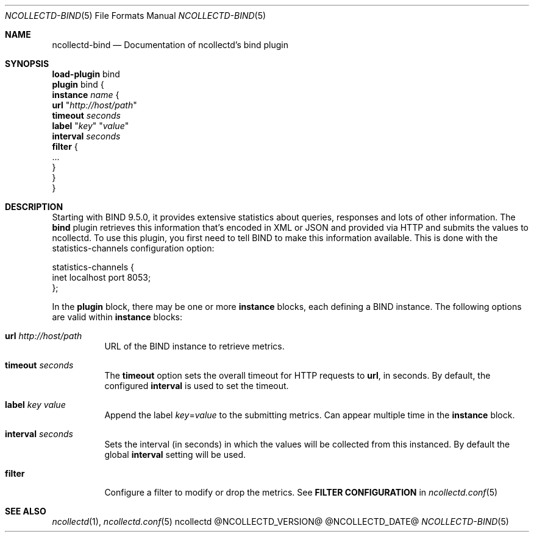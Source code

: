 .\" SPDX-License-Identifier: GPL-2.0-only
.Dd @NCOLLECTD_DATE@
.Dt NCOLLECTD-BIND 5
.Os ncollectd @NCOLLECTD_VERSION@
.Sh NAME
.Nm ncollectd-bind
.Nd Documentation of ncollectd's bind plugin
.Sh SYNOPSIS
.Bd -literal -compact
\fBload-plugin\fP bind
\fBplugin\fP bind {
    \fBinstance\fP \fIname\fP {
        \fBurl\fP "\fIhttp://host/path\fP"
        \fBtimeout\fP \fIseconds\fP
        \fBlabel\fP "\fIkey\fP" "\fIvalue\fP"
        \fBinterval\fP \fIseconds\fP
        \fBfilter\fP {
            ...
        }
    }
}
.Ed
.Sh DESCRIPTION
Starting with BIND 9.5.0, it provides extensive statistics about queries,
responses and lots of other information.
The \fPbind\fP plugin retrieves this information that's encoded in XML or
JSON and provided via HTTP and submits the values to ncollectd.
To use this plugin, you first need to tell BIND to make this information
available.
This is done with the \f(CWstatistics-channels\fP configuration option:
.Bd -literal
statistics-channels {
    inet localhost port 8053;
};
.Ed
.Pp
In the \fBplugin\fP block, there may be one or more \fBinstance\fP blocks,
each defining a BIND instance.
The following options are valid within \fBinstance\fP blocks:
.Bl -tag -width Ds
.It \fBurl\fP "\fIhttp://host/path\fP"
URL of the BIND instance to retrieve metrics.
.It \fBtimeout\fP \fIseconds\fP
The \fBtimeout\fP option sets the overall timeout for HTTP requests
to \fBurl\fP, in seconds.
By default, the configured \fBinterval\fP is used to set the timeout.
.It \fBlabel\fP "\fIkey\fP" "\fIvalue\fP"
Append the label \fIkey\fP=\fIvalue\fP to the submitting metrics.
Can appear multiple time in the \fBinstance\fP block.
.It \fBinterval\fP \fIseconds\fP
Sets the interval (in seconds) in which the values will be collected from this
instanced.
By default the global \fBinterval\fP setting will be used.
.It \fBfilter\fP
Configure a filter to modify or drop the metrics.
See \fBFILTER CONFIGURATION\fP in
.Xr ncollectd.conf 5
.El
.Sh "SEE ALSO"
.Xr ncollectd  1 ,
.Xr ncollectd.conf 5
